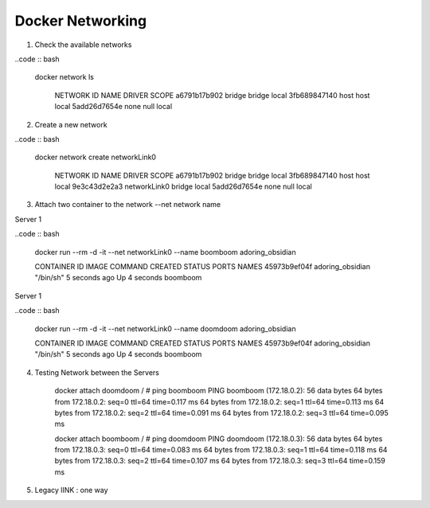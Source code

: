 Docker Networking
==================

1. Check the available networks

..code :: bash

    docker network ls

        NETWORK ID     NAME      DRIVER    SCOPE
        a6791b17b902   bridge    bridge    local
        3fb689847140   host      host      local
        5add26d7654e   none      null      local



2. Create a new network

..code :: bash

    docker network create networkLink0
     
        NETWORK ID     NAME           DRIVER    SCOPE
        a6791b17b902   bridge         bridge    local
        3fb689847140   host           host      local
        9e3c43d2e2a3   networkLink0   bridge    local
        5add26d7654e   none           null      local


3. Attach two container to the network   --net network name 


Server 1

..code :: bash  
    
    docker run --rm -d -it --net networkLink0 --name boomboom adoring_obsidian

    CONTAINER ID   IMAGE              COMMAND     CREATED         STATUS         PORTS     NAMES
    45973b9ef04f   adoring_obsidian   "/bin/sh"   5 seconds ago   Up 4 seconds             boomboom 


Server 1

..code :: bash  
    
    docker run --rm -d -it --net networkLink0 --name doomdoom adoring_obsidian

    CONTAINER ID   IMAGE              COMMAND     CREATED         STATUS         PORTS     NAMES
    45973b9ef04f   adoring_obsidian   "/bin/sh"   5 seconds ago   Up 4 seconds             boomboom 

4. Testing Network between the Servers

    docker attach doomdoom
    / # ping boomboom
    PING boomboom (172.18.0.2): 56 data bytes
    64 bytes from 172.18.0.2: seq=0 ttl=64 time=0.117 ms
    64 bytes from 172.18.0.2: seq=1 ttl=64 time=0.113 ms
    64 bytes from 172.18.0.2: seq=2 ttl=64 time=0.091 ms
    64 bytes from 172.18.0.2: seq=3 ttl=64 time=0.095 ms

    docker attach boomboom
    / # ping doomdoom
    PING doomdoom (172.18.0.3): 56 data bytes
    64 bytes from 172.18.0.3: seq=0 ttl=64 time=0.083 ms
    64 bytes from 172.18.0.3: seq=1 ttl=64 time=0.118 ms
    64 bytes from 172.18.0.3: seq=2 ttl=64 time=0.107 ms
    64 bytes from 172.18.0.3: seq=3 ttl=64 time=0.159 ms

5. Legacy lINK : one way
